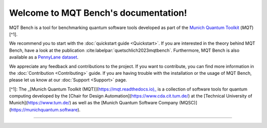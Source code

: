 Welcome to MQT Bench's documentation!
=====================================

MQT Bench is a tool for benchmarking quantum software tools developed as part of the `Munich Quantum Toolkit <https://mqt.readthedocs.io>`_ (*MQT*) [^1].

We recommend you to start with the :doc:`quickstart guide <Quickstart>`.
If you are interested in the theory behind MQT Bench, have a look at the publication :cite:labelpar:`quetschlich2023mqtbench`.
Furthermore, MQT Bench is also available as a `PennyLane dataset <https://pennylane.ai/datasets/single-dataset/mqt-bench>`_.

We appreciate any feedback and contributions to the project. If you want to contribute, you can find more information in the :doc:`Contribution <Contributing>` guide. If you are having trouble with the installation or the usage of MQT Bench, please let us know at our :doc:`Support <Support>` page.

[^1]: The _[Munich Quantum Toolkit (MQT)](https://mqt.readthedocs.io)_ is a collection of software tools for quantum computing developed by the [Chair for Design Automation](https://www.cda.cit.tum.de/) at the [Technical University of Munich](https://www.tum.de/) as well as the [Munich Quantum Software Company (MQSC)](https://munichquantum.software).

----

 .. toctree::
    :hidden:

    self

 .. toctree::
    :maxdepth: 1
    :caption: User Guide
    :glob:

    Quickstart
    Usage
    Abstraction_levels
    Parameter
    Benchmark_selection
    References

 .. toctree::
    :maxdepth: 1
    :caption: Developers
    :glob:

    Contributing
    DevelopmentGuide
    Support
